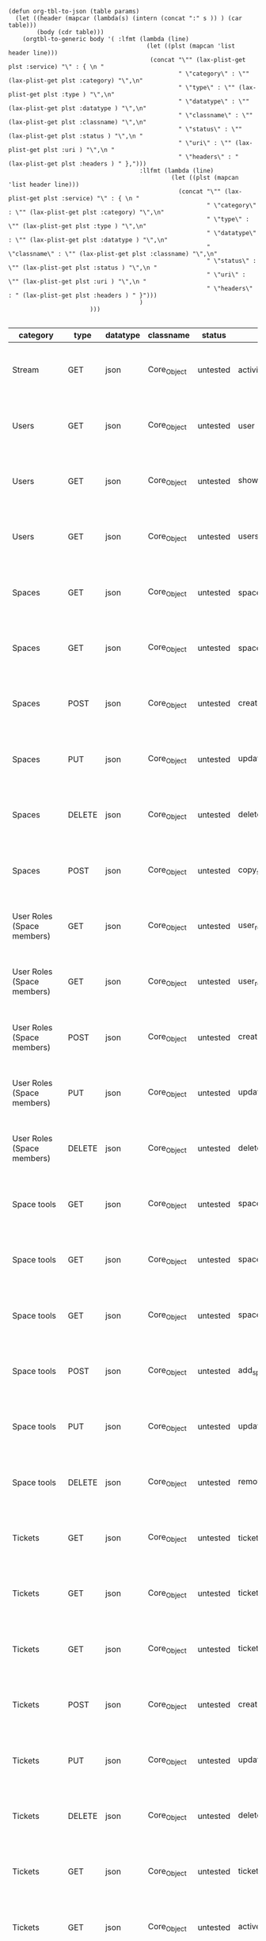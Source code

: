 #+BEGIN_SRC elisp  
  (defun org-tbl-to-json (table params)
    (let ((header (mapcar (lambda(s) (intern (concat ":" s )) ) (car table)))
          (body (cdr table)))
      (orgtbl-to-generic body '( :lfmt (lambda (line) 
                                         (let ((plst (mapcan 'list header line)))
                                          (concat "\"" (lax-plist-get plst :service) "\" : { \n "
                                                  " \"category\" : \"" (lax-plist-get plst :category) "\",\n"
                                                  " \"type\" : \"" (lax-plist-get plst :type ) "\",\n" 
                                                  " \"datatype\" : \"" (lax-plist-get plst :datatype ) "\",\n"
                                                  " \"classname\" : \"" (lax-plist-get plst :classname) "\",\n"
                                                  " \"status\" : \"" (lax-plist-get plst :status ) "\",\n "
                                                  " \"uri\" : \"" (lax-plist-get plst :uri ) "\",\n "
                                                  " \"headers\" : " (lax-plist-get plst :headers ) " },")))
                                       :llfmt (lambda (line) 
                                                (let ((plst (mapcan 'list header line)))
                                                  (concat "\"" (lax-plist-get plst :service) "\" : { \n "
                                                          " \"category\" : \"" (lax-plist-get plst :category) "\",\n"
                                                          " \"type\" : \"" (lax-plist-get plst :type ) "\",\n" 
                                                          " \"datatype\" : \"" (lax-plist-get plst :datatype ) "\",\n"
                                                          " \"classname\" : \"" (lax-plist-get plst :classname) "\",\n"
                                                          " \"status\" : \"" (lax-plist-get plst :status ) "\",\n "
                                                          " \"uri\" : \"" (lax-plist-get plst :uri ) "\",\n "
                                                          " \"headers\" : " (lax-plist-get plst :headers ) " }")))
                                       )
                         )))  
  
#+END_SRC 

#+ORGTBL: SEND recevoir org-tbl-to-json
| category                       | type   | datatype | classname   | status   | service                                | uri                                                                                                                       | comment                                                                                                                           | headers                                                                                |
|--------------------------------+--------+----------+-------------+----------+----------------------------------------+---------------------------------------------------------------------------------------------------------------------------+-----------------------------------------------------------------------------------------------------------------------------------+----------------------------------------------------------------------------------------|
| Stream                         | GET    | json     | Core_Object | untested | activity                               | /v1/activity                                                                                                              | Returns user activity stream.                                                                                                     | [ "X-Api-Key: ${credentials/api_key}","X-Api-Secret: ${credentials/api_key_secrete}" ] |
| Users                          | GET    | json     | Core_Object | untested | user                                   | /v1/user                                                                                                                  | Returns currently authenticated user.                                                                                             | [ "X-Api-Key: ${credentials/api_key}","X-Api-Secret: ${credentials/api_key_secrete}" ] |
| Users                          | GET    | json     | Core_Object | untested | show_user                              | /v1/users/${id_or_login}                                                                                                  | Returns user profile.                                                                                                             | [ "X-Api-Key: ${credentials/api_key}","X-Api-Secret: ${credentials/api_key_secrete}" ] |
| Users                          | GET    | json     | Core_Object | untested | users_by_space                         | /v1/spaces/${space_id}/users                                                                                              | Returns users for a specified space.                                                                                              | [ "X-Api-Key: ${credentials/api_key}","X-Api-Secret: ${credentials/api_key_secrete}" ] |
| Spaces                         | GET    | json     | Core_Object | untested | spaces                                 | /v1/spaces                                                                                                                | Get list of spaces user is participating to                                                                                       | [ "X-Api-Key: ${credentials/api_key}","X-Api-Secret: ${credentials/api_key_secrete}" ] |
| Spaces                         | GET    | json     | Core_Object | untested | space                                  | /v1/spaces/${id}                                                                                                          | Show a space by id                                                                                                                | [ "X-Api-Key: ${credentials/api_key}","X-Api-Secret: ${credentials/api_key_secrete}" ] |
| Spaces                         | POST   | json     | Core_Object | untested | create_space                           | /v1/spaces                                                                                                                | Create a space                                                                                                                    | [ "X-Api-Key: ${credentials/api_key}","X-Api-Secret: ${credentials/api_key_secrete}" ] |
| Spaces                         | PUT    | json     | Core_Object | untested | update_space                           | /v1/spaces/${id}                                                                                                          | Update a space                                                                                                                    | [ "X-Api-Key: ${credentials/api_key}","X-Api-Secret: ${credentials/api_key_secrete}" ] |
| Spaces                         | DELETE | json     | Core_Object | untested | delete_space                           | /v1/spaces/${id}                                                                                                          | Delete a space                                                                                                                    | [ "X-Api-Key: ${credentials/api_key}","X-Api-Secret: ${credentials/api_key_secrete}" ] |
| Spaces                         | POST   | json     | Core_Object | untested | copy_space                             | /v1/spaces/${id}/copy                                                                                                     | Copy a space from a predefined template                                                                                           | [ "X-Api-Key: ${credentials/api_key}","X-Api-Secret: ${credentials/api_key_secrete}" ] |
| User Roles (Space members)     | GET    | json     | Core_Object | untested | user_roles                             | /v1/spaces/${space_id}/user_roles                                                                                         | Returns list of user roles (space members)                                                                                        | [ "X-Api-Key: ${credentials/api_key}","X-Api-Secret: ${credentials/api_key_secrete}" ] |
| User Roles (Space members)     | GET    | json     | Core_Object | untested | user_role                              | /v1/spaces/${space_id}/user_roles/${id}                                                                                   | Show a user role by id                                                                                                            | [ "X-Api-Key: ${credentials/api_key}","X-Api-Secret: ${credentials/api_key_secrete}" ] |
| User Roles (Space members)     | POST   | json     | Core_Object | untested | create_user_role                       | /v1/spaces/${space_id}/user_roles                                                                                         | Create a user role in space (add a space member)                                                                                  | [ "X-Api-Key: ${credentials/api_key}","X-Api-Secret: ${credentials/api_key_secrete}" ] |
| User Roles (Space members)     | PUT    | json     | Core_Object | untested | update_user_role                       | /v1/spaces/${space_id}/user_roles/${id}                                                                                   | Update a user role in space                                                                                                       | [ "X-Api-Key: ${credentials/api_key}","X-Api-Secret: ${credentials/api_key_secrete}" ] |
| User Roles (Space members)     | DELETE | json     | Core_Object | untested | delete_user_role                       | /v1/spaces/${space_id}/user_roles/${id}                                                                                   | Delete a user role (remove a space member)                                                                                        | [ "X-Api-Key: ${credentials/api_key}","X-Api-Secret: ${credentials/api_key_secrete}" ] |
| Space tools                    | GET    | json     | Core_Object | untested | space_tools                            | /v1/spaces/${space_id}/space_tools                                                                                        | Returns list of space tools in a space                                                                                            | [ "X-Api-Key: ${credentials/api_key}","X-Api-Secret: ${credentials/api_key_secrete}" ] |
| Space tools                    | GET    | json     | Core_Object | untested | space_repo                             | /v1/spaces/${space_id}/space_tools/repo                                                                                   | Returns a list of repository tools only                                                                                           | [ "X-Api-Key: ${credentials/api_key}","X-Api-Secret: ${credentials/api_key_secrete}" ] |
| Space tools                    | GET    | json     | Core_Object | untested | space_tool                             | /v1/spaces/${space_id}/space_tools/${id_or_name}                                                                          | Show a space tool by id or name                                                                                                   | [ "X-Api-Key: ${credentials/api_key}","X-Api-Secret: ${credentials/api_key_secrete}" ] |
| Space tools                    | POST   | json     | Core_Object | untested | add_space_tool                         | /v1/spaces/${space_id}/space_tools/${tool_id}/add                                                                         | Add a tool to space                                                                                                               | [ "X-Api-Key: ${credentials/api_key}","X-Api-Secret: ${credentials/api_key_secrete}" ] |
| Space tools                    | PUT    | json     | Core_Object | untested | update_space_tool                      | /v1/spaces/${space_id}/space_tools/${id_or_name}                                                                          | Update a space tool, particularly space tool permissions                                                                          | [ "X-Api-Key: ${credentials/api_key}","X-Api-Secret: ${credentials/api_key_secrete}" ] |
| Space tools                    | DELETE | json     | Core_Object | untested | remove_space_tool                      | /v1/spaces/${space_id}/space_tools/${id_or_name}                                                                          | Remove a space tool from space                                                                                                    | [ "X-Api-Key: ${credentials/api_key}","X-Api-Secret: ${credentials/api_key_secrete}" ] |
| Tickets                        | GET    | json     | Core_Object | untested | tickets                                | /v1/spaces/${space_id}/tickets                                                                                            | Returns a paginated tickets list filtered by a report. Default report                                                             | [ "X-Api-Key: ${credentials/api_key}","X-Api-Secret: ${credentials/api_key_secrete}" ] |
| Tickets                        | GET    | json     | Core_Object | untested | ticket_by_number                       | /v1/spaces/${space_id}/tickets/${number}                                                                                  | Returns a ticket by a ticket number.                                                                                              | [ "X-Api-Key: ${credentials/api_key}","X-Api-Secret: ${credentials/api_key_secrete}" ] |
| Tickets                        | GET    | json     | Core_Object | untested | ticket_by_id                           | /v1/spaces/${space_id}/tickets/id/${id}                                                                                   | Returns a ticket by an id.                                                                                                        | [ "X-Api-Key: ${credentials/api_key}","X-Api-Secret: ${credentials/api_key_secrete}" ] |
| Tickets                        | POST   | json     | Core_Object | untested | create_ticket                          | /v1/spaces/${space_id}/tickets                                                                                            | Create a ticket and returns the body and location of newly created                                                                | [ "X-Api-Key: ${credentials/api_key}","X-Api-Secret: ${credentials/api_key_secrete}" ] |
| Tickets                        | PUT    | json     | Core_Object | untested | update_ticket                          | /v1/spaces/${space_id}/tickets/${number}                                                                                  | Update a ticket by number                                                                                                         | [ "X-Api-Key: ${credentials/api_key}","X-Api-Secret: ${credentials/api_key_secrete}" ] |
| Tickets                        | DELETE | json     | Core_Object | untested | delete_ticket                          | /v1/spaces/${space_id}/tickets/${number}                                                                                  | Delete a ticket by number                                                                                                         | [ "X-Api-Key: ${credentials/api_key}","X-Api-Secret: ${credentials/api_key_secrete}" ] |
| Tickets                        | GET    | json     | Core_Object | untested | ticket_custom_report                   | /v1/spaces/${space_id}/tickets/custom_reports                                                                             | Get the list of custom reports available for the space                                                                            | [ "X-Api-Key: ${credentials/api_key}","X-Api-Secret: ${credentials/api_key_secrete}" ] |
| Tickets                        | GET    | json     | Core_Object | untested | active_tickets                         | /v1/spaces/${space_id}/tickets/my_active                                                                                  | Get the list of tickets assigned to current user                                                                                  | [ "X-Api-Key: ${credentials/api_key}","X-Api-Secret: ${credentials/api_key_secrete}" ] |
| Tickets                        | GET    | json     | Core_Object | untested | followed_tickets                       | /v1/spaces/${space_id}/tickets/my_followed                                                                                | Get the list of tickets current user is following                                                                                 | [ "X-Api-Key: ${credentials/api_key}","X-Api-Secret: ${credentials/api_key_secrete}" ] |
| Tickets                        | GET    | json     | Core_Object | untested | tickets_by_milestone                   | /v1/spaces/${space_id}/tickets/milestone/${milestone_id}                                                                  | Get the list of tickets for a milestone                                                                                           | [ "X-Api-Key: ${credentials/api_key}","X-Api-Secret: ${credentials/api_key_secrete}" ] |
| Tickets                        | GET    | json     | Core_Object | untested | tickets_no_milestone                   | /v1/spaces/${space_id}/tickets/no_milestone                                                                               | Get the list of tickets assigned to no milestone                                                                                  | [ "X-Api-Key: ${credentials/api_key}","X-Api-Secret: ${credentials/api_key_secrete}" ] |
| Ticket statuses                | GET    | json     | Core_Object | untested | space_ticket_statuses                  | /v1/spaces/${space_id}/tickets/statuses                                                                                   | Returns a list of ticket statuses available for space                                                                             | [ "X-Api-Key: ${credentials/api_key}","X-Api-Secret: ${credentials/api_key_secrete}" ] |
| Ticket statuses                | GET    | json     | Core_Object | untested | space_ticket_status_by_id              | /v1/spaces/${space_id}/tickets/statuses/${id}                                                                             | Returns a ticket status by id.                                                                                                    | [ "X-Api-Key: ${credentials/api_key}","X-Api-Secret: ${credentials/api_key_secrete}" ] |
| Ticket statuses                | POST   | json     | Core_Object | untested | create_space_ticket_status             | /v1/spaces/${space_id}/tickets/statuses                                                                                   | Create a ticket status and returns the body and location of newly created object.                                                 | [ "X-Api-Key: ${credentials/api_key}","X-Api-Secret: ${credentials/api_key_secrete}" ] |
| Ticket statuses                | PUT    | json     | Core_Object | untested | update_space_ticket_status             | /v1/spaces/${space_id}/tickets/statuses/${id}                                                                             | Update a ticket status by id                                                                                                      | [ "X-Api-Key: ${credentials/api_key}","X-Api-Secret: ${credentials/api_key_secrete}" ] |
| Ticket statuses                | DELETE | json     | Core_Object | untested | delete_space_ticket_status             | /v1/spaces/${space_id}/tickets/statuses/${id}                                                                             | Delete a ticket status by id                                                                                                      | [ "X-Api-Key: ${credentials/api_key}","X-Api-Secret: ${credentials/api_key_secrete}" ] |
| Tickets custom fields          | GET    | json     | Core_Object | untested | space_ticket_custom_fields             | /v1/spaces/${space_id}/tickets/custom_fields                                                                              | Returns a list of custom fields available for Tickets Tool installed on                                                           | [ "X-Api-Key: ${credentials/api_key}","X-Api-Secret: ${credentials/api_key_secrete}" ] |
| Tickets custom fields          | GET    | json     | Core_Object | untested | space_ticket_custom_field_by_id        | /v1/spaces/${space_id}/tickets/custom_fields/${id}                                                                        | Returns a custom field by id.                                                                                                     | [ "X-Api-Key: ${credentials/api_key}","X-Api-Secret: ${credentials/api_key_secrete}" ] |
| Tickets custom fields          | POST   | json     | Core_Object | untested | create_space_ticket_custom_field       | /v1/spaces/${space_id}/tickets/custom_fields                                                                              | Create a custom field and returns the body and location of newly created object.                                                  | [ "X-Api-Key: ${credentials/api_key}","X-Api-Secret: ${credentials/api_key_secrete}" ] |
| Tickets custom fields          | PUT    | json     | Core_Object | untested | update_space_ticket_custom_field       | /v1/spaces/${space_id}/tickets/custom_fields/${id}                                                                        | Update a custom field by id                                                                                                       | [ "X-Api-Key: ${credentials/api_key}","X-Api-Secret: ${credentials/api_key_secrete}" ] |
| Tickets custom fields          | DELETE | json     | Core_Object | untested | delete_space_ticket_custom_field       | /v1/spaces/${space_id}/tickets/custom_fields/${id}                                                                        | Delete a custom field by id                                                                                                       | [ "X-Api-Key: ${credentials/api_key}","X-Api-Secret: ${credentials/api_key_secrete}" ] |
| Ticket Associations            | GET    | json     | Core_Object | untested | space_ticket_associations              | /v1/spaces/${space_id}/tickets/${ticket_number}/ticket_associations                                                       | Returns a list of ticket associations                                                                                             | [ "X-Api-Key: ${credentials/api_key}","X-Api-Secret: ${credentials/api_key_secrete}" ] |
| Ticket Associations            | GET    | json     | Core_Object | untested | space_ticket_associations_by_id        | /v1/spaces/${space_id}/tickets/${ticket_number}/ticket_associations/${id}                                                 | Returns an association by id ${id}                                                                                                | [ "X-Api-Key: ${credentials/api_key}","X-Api-Secret: ${credentials/api_key_secrete}" ] |
| Ticket Associations            | POST   | json     | Core_Object | untested | create_space_ticket_association        | /v1/spaces/${space_id}/tickets/${ticket_number}/ticket_associations                                                       | Create an association and get the body and location of newly created association                                                  | [ "X-Api-Key: ${credentials/api_key}","X-Api-Secret: ${credentials/api_key_secrete}" ] |
| Ticket Associations            | PUT    | json     | Core_Object | untested | update_space_ticket_associaiton        | /v1/spaces/${space_id}/tickets/${ticket_number}/ticket_associations/${id}                                                 | Update an association by id ${id}                                                                                                 | [ "X-Api-Key: ${credentials/api_key}","X-Api-Secret: ${credentials/api_key_secrete}" ] |
| Ticket Associations            | DELETE | json     | Core_Object | untested | delete_space_ticket_association        | /v1/spaces/${space_id}/tickets/${ticket_number}/                                                                          | Delete an association by id ticket_associations/${id}                                                                             | [ "X-Api-Key: ${credentials/api_key}","X-Api-Secret: ${credentials/api_key_secrete}" ] |
| Ticket Comments                | GET    | json     | Core_Object | untested | ticket_comments                        | /v1/spaces/${space_id}/tickets/${ticket_number}/ticket_comments                                                           | Returns a list of ticket comments for ticket                                                                                      | [ "X-Api-Key: ${credentials/api_key}","X-Api-Secret: ${credentials/api_key_secrete}" ] |
| Ticket Comments                | GET    | json     | Core_Object | untested | ticket_comment_by_id                   | /v1/spaces/${space_id}/tickets/${ticket_number}/ticket_comments/${id}                                                     | Return a ticket comment by id                                                                                                     | [ "X-Api-Key: ${credentials/api_key}","X-Api-Secret: ${credentials/api_key_secrete}" ] |
| Ticket Comments                | POST   | json     | Core_Object | untested | create_ticket_comment                  | /v1/spaces/${space_id}/tickets/${ticket_number}/ticket_comments                                                           | Create a ticket comment and returns newly comment body and location in requested format                                           | [ "X-Api-Key: ${credentials/api_key}","X-Api-Secret: ${credentials/api_key_secrete}" ] |
| Ticket Comments                | PUT    | json     | Core_Object | untested | update_ticket_comment                  | /v1/spaces/${space_id}/tickets/${ticket_number}/ticket_comments/${id}                                                     | Update a ticket comment                                                                                                           | [ "X-Api-Key: ${credentials/api_key}","X-Api-Secret: ${credentials/api_key_secrete}" ] |
| Ticket Components              | GET    | json     | Core_Object | untested | space_ticket_components                | /v1/spaces/${space_id}/ticket_components                                                                                  | Returns a list of components for a space                                                                                          | [ "X-Api-Key: ${credentials/api_key}","X-Api-Secret: ${credentials/api_key_secrete}" ] |
| Ticket Components              | GET    | json     | Core_Object | untested | space_ticket_components_by_id          | /v1/spaces/${space_id}/ticket_components/${id}                                                                            | Returns a component by id                                                                                                         | [ "X-Api-Key: ${credentials/api_key}","X-Api-Secret: ${credentials/api_key_secrete}" ] |
| Ticket Components              | POST   | json     | Core_Object | untested | create_space_ticket_components         | /v1/spaces/${space_id}/ticket_components                                                                                  | Create a component and returns the body and location of newly created component                                                   | [ "X-Api-Key: ${credentials/api_key}","X-Api-Secret: ${credentials/api_key_secrete}" ] |
| Ticket Components              | PUT    | json     | Core_Object | untested | update_space_ticket_components         | /v1/spaces/${space_id}/ticket_components/${id}                                                                            | Update a component                                                                                                                | [ "X-Api-Key: ${credentials/api_key}","X-Api-Secret: ${credentials/api_key_secrete}" ] |
| Ticket Components              | DELETE | json     | Core_Object | untested | remove_space_ticket_components         | /v1/spaces/${space_id}/ticket_components/${id}                                                                            | Delete a component                                                                                                                | [ "X-Api-Key: ${credentials/api_key}","X-Api-Secret: ${credentials/api_key_secrete}" ] |
| Milestones                     | GET    | json     | Core_Object | untested | milestones                             | /v1/spaces/${space_id}/milestones                                                                                         | Returns a list of paginated upcoming milestones. Pages are defaulted to 1000 milestones.                                          | [ "X-Api-Key: ${credentials/api_key}","X-Api-Secret: ${credentials/api_key_secrete}" ] |
| Milestones                     | GET    | json     | Core_Object | untested | all_milestones                         | /v1/spaces/${space_id}/milestones/all                                                                                     | Returns a list of all milestones paginated. Pages are defaulted to 1000 milestones.                                               | [ "X-Api-Key: ${credentials/api_key}","X-Api-Secret: ${credentials/api_key_secrete}" ] |
| Milestones                     | GET    | json     | Core_Object | untested | upcoming_milestones                    | /v1/spaces/${space_id}/milestones/upcoming                                                                                | Returns a list of paginated upcoming milestones, this query is an alias for milestones query. Pages default to 1000 milestones.   | [ "X-Api-Key: ${credentials/api_key}","X-Api-Secret: ${credentials/api_key_secrete}" ] |
| Milestones                     | GET    | json     | Core_Object | untested | completed_milestones                   | /v1/spaces/${space_id}/milestones/completed                                                                               | Returns a list of paginated completed milestones. Pages default to 1000  milestones.                                              | [ "X-Api-Key: ${credentials/api_key}","X-Api-Secret: ${credentials/api_key_secrete}" ] |
| Milestones                     | GET    | json     | Core_Object | untested | release_notes                          | /v1/spaces/${space_id}/milestones/release_notes                                                                           | Returns a list of releases, releases are considered milestones with  filed release notes field. Pages default to 1000 milestones. | [ "X-Api-Key: ${credentials/api_key}","X-Api-Secret: ${credentials/api_key_secrete}" ] |
| Milestones                     | GET    | json     | Core_Object | untested | mileston_by_id                         | /v1/spaces/${space_id}/milestones/${id}                                                                                   | Returns a milestone by id                                                                                                         | [ "X-Api-Key: ${credentials/api_key}","X-Api-Secret: ${credentials/api_key_secrete}" ] |
| Milestones                     | POST   | json     | Core_Object | untested | create_milestone                       | /v1/spaces/${space_id}/milestones                                                                                         | Create a milestone and returns the newly created resource body in requested format and it's location                              | [ "X-Api-Key: ${credentials/api_key}","X-Api-Secret: ${credentials/api_key_secrete}" ] |
| Milestones                     | PUT    | json     | Core_Object | untested | update_milestone                       | /v1/spaces/${space_id}/milestones/${id}                                                                                   | Update a milestone                                                                                                                | [ "X-Api-Key: ${credentials/api_key}","X-Api-Secret: ${credentials/api_key_secrete}" ] |
| Milestones                     | DELETE | json     | Core_Object | untested | delete_milestone                       | /v1/spaces/${space_id}/milestones/${id}                                                                                   | Delete a milestone                                                                                                                | [ "X-Api-Key: ${credentials/api_key}","X-Api-Secret: ${credentials/api_key_secrete}" ] |
| Documents                      | GET    | json     | Core_Object | untested | documents                              | /v1/spaces/${space_id}/documents                                                                                          | Returns a list of documents for a space                                                                                           | [ "X-Api-Key: ${credentials/api_key}","X-Api-Secret: ${credentials/api_key_secrete}" ] |
| Documents                      | GET    | json     | Core_Object | untested | document_by_id                         | /v1/spaces/${space_id}/documents/${id}                                                                                    | Returns a document by id                                                                                                          | [ "X-Api-Key: ${credentials/api_key}","X-Api-Secret: ${credentials/api_key_secrete}" ] |
| Documents                      | POST   | json     | Core_Object | untested | create_document                        | /v1/spaces/${space_id}/documents                                                                                          | Create a document and upload a file to the server, also a ticket, message or milestone association is possible                    | [ "X-Api-Key: ${credentials/api_key}","X-Api-Secret: ${credentials/api_key_secrete}" ] |
| Documents                      | PUT    | json     | Core_Object | untested | update_document                        | /v1/spaces/${space_id}/documents/${id}                                                                                    | Update a document, upload a new file version or change some document  data                                                        | [ "X-Api-Key: ${credentials/api_key}","X-Api-Secret: ${credentials/api_key_secrete}" ] |
| Documents                      | DELETE | json     | Core_Object | untested | delete_document                        | /v1/spaces/${space_id}/documents/${id}                                                                                    | Delete a document by id                                                                                                           | [ "X-Api-Key: ${credentials/api_key}","X-Api-Secret: ${credentials/api_key_secrete}" ] |
| StandUp Reports                | GET    | json     | Core_Object | untested | standup_reports                        | /v1/spaces/${space_id}/standup_reports                                                                                    | Returns a list of standup reports, by default for current day.                                                                    | [ "X-Api-Key: ${credentials/api_key}","X-Api-Secret: ${credentials/api_key_secrete}" ] |
| StandUp Reports                | GET    | json     | Core_Object | untested | standup_report                         | /v1/spaces/${space_id}/standup_report                                                                                     | Returns your standup report, by default for today                                                                                 | [ "X-Api-Key: ${credentials/api_key}","X-Api-Secret: ${credentials/api_key_secrete}" ] |
| StandUp Reports                | POST   | json     | Core_Object | untested | create_standup_report                  | /v1/spaces/${space_id}/standup_report                                                                                     | Create/update a standup report                                                                                                    | [ "X-Api-Key: ${credentials/api_key}","X-Api-Secret: ${credentials/api_key_secrete}" ] |
| StandUp Away Reports           | GET    | json     | Core_Object | untested | away_standup_reports                   | /v1/spaces/${space_id}/away_standup_reports                                                                               | Returns a list of standup away reports for current month by default.                                                              | [ "X-Api-Key: ${credentials/api_key}","X-Api-Secret: ${credentials/api_key_secrete}" ] |
| StandUp Away Reports           | GET    | json     | Core_Object | untested | away_standup_report                    | /v1/spaces/${space_id}/away_standup_report                                                                                | Returns your standup away report, for today by default                                                                            | [ "X-Api-Key: ${credentials/api_key}","X-Api-Secret: ${credentials/api_key_secrete}" ] |
| StandUp Away Reports           | POST   | json     | Core_Object | untested | create_away_standup_report             | /v1/spaces/${space_id}/away_standup_report                                                                                | Create/update a standup away report                                                                                               | [ "X-Api-Key: ${credentials/api_key}","X-Api-Secret: ${credentials/api_key_secrete}" ] |
| Merge Requests                 | GET    | json     | Core_Object | untested | merge_requests                         | /v1/spaces/${space_id}/space_tools/${space_tool_id}/merge_requests                                                        | Returns a list of merge requests in space tool. Pages are defaulted to 100.                                                       | [ "X-Api-Key: ${credentials/api_key}","X-Api-Secret: ${credentials/api_key_secrete}" ] |
| Merge Requests                 | GET    | json     | Core_Object | untested | merge_request_by_id                    | /v1/spaces/${space_id}/space_tools/${space_tool_id}/merge_requests/${id}                                                  | Returns a merge request by id ${id}                                                                                               | [ "X-Api-Key: ${credentials/api_key}","X-Api-Secret: ${credentials/api_key_secrete}" ] |
| Merge Requests                 | GET    | json     | Core_Object | untested | merge_request_comments                 | /v1/spaces/${space_id}/space_tools/${space_tool_id}/merge_requests/${merge_request_id}/comments                           | Returns comments that belong to a merge request                                                                                   | [ "X-Api-Key: ${credentials/api_key}","X-Api-Secret: ${credentials/api_key_secrete}" ] |
| Merge Request Versions         | GET    | json     | Core_Object | untested | merge_request_versions                 | /v1/spaces/${space_id}/space_tools/${space_tool_id}/merge_requests/${merge_request_id}/versions                           | Returns a list of merge request versions of a merge request.                                                                      | [ "X-Api-Key: ${credentials/api_key}","X-Api-Secret: ${credentials/api_key_secrete}" ] |
| Merge Request Versions         | GET    | json     | Core_Object | untested | merge_request_versions_by_version      | /v1/spaces/${space_id}/space_tools/${space_tool_id}/merge_requests/${merge_request_id}/versions/${version}                | Returns a merge request version by version                                                                                        | [ "X-Api-Key: ${credentials/api_key}","X-Api-Secret: ${credentials/api_key_secrete}" ] |
| Merge Request Version Comments | GET    | json     | Core_Object | untested | merge_request_versions_comments        | /v1/spaces/${space_id}/space_tools/${space_tool_id}/merge_requests/${merge_request_id}/versions/${version}/comments       | Returns a list of comments of a merge request version                                                                             | [ "X-Api-Key: ${credentials/api_key}","X-Api-Secret: ${credentials/api_key_secrete}" ] |
| Merge Request Version Comments | POST   | json     | Core_Object | untested | create_merge_request_versions_comments | /v1/spaces/${space_id}/space_tools/${space_tool_id}/merge_requests/${merge_request_id}/versions/${version}/comments       | Creates a comment for a merge request version                                                                                     | [ "X-Api-Key: ${credentials/api_key}","X-Api-Secret: ${credentials/api_key_secrete}" ] |
| Merge Request Version Votes    | GET    | json     | Core_Object | untested | merge_request_votes                    | /v1/spaces/${space_id}/space_tools/${space_tool_id}/merge_requests/${merge_request_id}/versions/${version}/votes          | Returns a list of votes of a merge request version                                                                                | [ "X-Api-Key: ${credentials/api_key}","X-Api-Secret: ${credentials/api_key_secrete}" ] |
| Merge Request Version Votes    | POST   | json     | Core_Object | untested | merge_request_upvote                   | /v1/spaces/${space_id}/space_tools/${space_tool_id}/merge_requests/${merge_request_id}/versions/${version}/votes/upvote   | Upvotes a merge request version                                                                                                   | [ "X-Api-Key: ${credentials/api_key}","X-Api-Secret: ${credentials/api_key_secrete}" ] |
| Merge Request Version Votes    | POST   | json     | Core_Object | untested | merge_request_downvote                 | /v1/spaces/${space_id}/space_tools/${space_tool_id}/merge_requests/${merge_request_id}/versions/${version}/votes/downvote | Downvotes a merge request version                                                                                                 | [ "X-Api-Key: ${credentials/api_key}","X-Api-Secret: ${credentials/api_key_secrete}" ] |
| Merge Request Version Votes    | DELETE | json     | Core_Object | untested | delete_vote_from_merge_request         | /v1/spaces/${space_id}/space_tools/${space_tool_id}/merge_requests/${merge_request_id}/versions/${version}/votes/delete   | Deletes your vote from a merge request version                                                                                    | [ "X-Api-Key: ${credentials/api_key}","X-Api-Secret: ${credentials/api_key_secrete}" ] |



#+BEGIN RECEIVE ORGTBL recevoir
#+END RECEIVE ORGTBL recevoir
